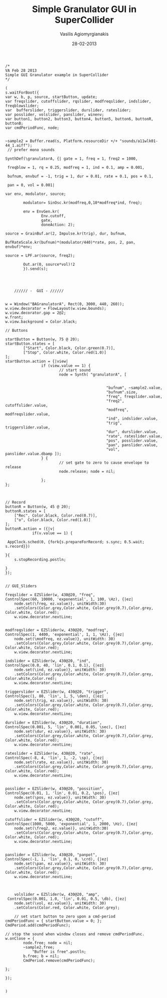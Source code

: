
#+Title: Simple Granulator GUI in SuperCollider
#+Author: Vasilis Agiomyrgianakis
#+Date: 28-02-2013

#+BEGIN_SRC sclang
/*
VA Feb 28 2013
Simple GUI Granulator example in SuperCollider
*/

(
s.waitForBoot({
var w, b, p, source, startButton, update;
var freqslider, cutoffslider, rqslider, modfreqslider, indslider, freqblowslider;
var  bufferslider, triggerslider, durslider, rateslider;
var posslider, volslider, panslider, winenv;
var button1, button2, button3, button4, button5, button6, buttonR, buttonB;
var cmdPeriodFunc, node;


~sample2 = Buffer.read(s, Platform.resourceDir +/+ "sounds/a11wlk01-44_1.aiff");
 // prefer mono sounds

SynthDef(\granulatorA, {| gate = 1, freq = 1, freq2 = 1000,

 freqblow = 1, rq = 0.25, modfreq = 1, ind = 0.1, amp = 0.001,

 bufnum, envbuf = -1, trig = 1, dur = 0.01, rate = 0.1, pos = 0.1,

 pan = 0, vol = 0.001|

var env, modulator, source;

		modulator= SinOsc.kr(modfreq,0,10*modfreq*ind, freq);

		env = EnvGen.kr(
                Env.cutoff,
                gate,
                doneAction: 2);

source = GrainBuf.ar(2, Impulse.kr(trig), dur, bufnum,

BufRateScale.kr(bufnum)*(modulator/440)*rate, pos, 2, pan, envbuf)*env;

source = LPF.ar(source, freq2);
		
        Out.ar(0, source*vol)!2
        }).send(s);


	
			
	////// -  GUI - //////

		
w = Window("BAGranulatorA", Rect(0, 3000, 440, 260));
w.view.decorator = FlowLayout(w.view.bounds);
w.view.decorator.gap = 2@2;
w.front;
w.view.background = Color.black;
	
// Buttons 

startButton = Button(w, 75 @ 20);
startButton.states = [
        ["Start", Color.black, Color.green(0.7)],
        ["Stop", Color.white, Color.red(1.0)]
];
startButton.action = {|view|
                if (view.value == 1) {
                        // start sound
                        node = Synth( "granulatorA", [

											
											 "bufnum", ~sample2.value,
											 "bufnum".size,
											 "freq", freqslider.value,
											 "freq2", cutoffslider.value,
											 "modfreq", modfreqslider.value,
											 "ind", indslider.value,
											 "trig", triggerslider.value,
                                			 "dur", durslider.value,
                             				 "rate", rateslider.value,
											 "pos", posslider.value,
											 "pan", panslider.value, 
											 "vol", panslider.value.dbamp ]);
                } {
                        // set gate to zero to cause envelope to release
                        node.release; node = nil;
					
                };
};



// Record
buttonR = Button(w, 45 @ 20);
buttonR.states = [
	["Rec", Color.black, Color.red(0.7)],
	["o", Color.black, Color.red(1.0)]
];
buttonR.action = ({|v|
		 	if(v.value == 1) {
		 	                 
 AppClock.sched(0, {fork{s.prepareForRecord; s.sync; 0.5.wait; s.record}}) 
                                
}{
	s.stopRecording.postln;
	
}
});
	

// GUI_Sliders

freqslider = EZSlider(w, 430@20, "freq", 
ControlSpec(60, 10000, 'exponential', 1, 100, \Hz), {|ez|
	node.set(\freq, ez.value)}, unitWidth:30)
	.setColors(Color.grey,Color.white, Color.grey(0.7),Color.grey, Color.white, Color.red);
	w.view.decorator.nextLine;
	
	
modfreqslider = EZSlider(w, 430@20, "modfreq", 
ControlSpec(1, 4400, 'exponential', 1, 1, \Hz), {|ez|
	node.set(\modfreq, ez.value)}, unitWidth: 30)
	.setColors(Color.grey,Color.white, Color.grey(0.7),Color.grey, Color.white, Color.red);
	w.view.decorator.nextLine;

indslider = EZSlider(w, 430@20, "ind", 
ControlSpec(0.0, 40, 'lin', 0.1, 0.1), {|ez|
	node.set(\ind, ez.value)}, unitWidth: 30)
	.setColors(Color.grey,Color.white, Color.grey(0.7),Color.grey, Color.white,Color.red);
	w.view.decorator.nextLine;

triggerslider = EZSlider(w, 430@20, "trigger", 
ControlSpec(1, 80, 'lin', 1, 5, \den), {|ez|
	node.set(\trig, ez.value)}, unitWidth: 30)
	.setColors(Color.grey,Color.white, Color.grey(0.7),Color.grey, Color.white, Color.red);
	w.view.decorator.nextLine;

durslider = EZSlider(w, 430@20, "duration", 
ControlSpec(0.001, 5, 'lin', 0.001, 0.05, \sec), {|ez|
	node.set(\dur, ez.value)}, unitWidth: 30)
	.setColors(Color.grey,Color.white, Color.grey(0.7),Color.grey, Color.white, Color.red);
	w.view.decorator.nextLine;

rateslider = EZSlider(w, 430@20, "rate", 
ControlSpec(-8, 4, 'lin', 1, -2, \sp), {|ez|
	node.set(\rate, ez.value)}, unitWidth: 30)
	.setColors(Color.grey,Color.white, Color.grey(0.7),Color.grey, Color.white, Color.red);
	w.view.decorator.nextLine;


posslider = EZSlider(w, 430@20, "possition", 
ControlSpec(0.01, 1, 'lin', 0.01, 0.2, \pos), {|ez|
	node.set(\pos, ez.value)}, unitWidth: 30)
	.setColors(Color.grey,Color.white, Color.grey(0.7),Color.grey, Color.white, Color.red);
	w.view.decorator.nextLine;
	
cutoffslider = EZSlider(w, 430@20, "cutoff", 
ControlSpec(1000, 5000, 'exponential', 1, 2000, \Hz), {|ez|
	node.set(\freq2, ez.value)}, unitWidth:30)
	.setColors(Color.grey,Color.white, Color.grey(0.7),Color.grey, Color.white, Color.red);
	w.view.decorator.nextLine;
	

panslider = EZSlider(w, 430@20, "panpot", 
ControlSpec(-1, 1, 'lin', 0.1, 0, \crd), {|ez|
	node.set(\pan, ez.value)}, unitWidth: 30)
	.setColors(Color.grey,Color.white, Color.grey(0.7),Color.grey, Color.white, Color.red);
	w.view.decorator.nextLine;



	volslider = EZSlider(w, 430@20, "amp",
 ControlSpec(0.001, 1.0, 'lin', 0.01, 0.5, \db), {|ez|
	node.set(\vol, ez.value)}, unitWidth: 30)
	.setColors(Color.red, Color.white, Color.grey);
	
	// set start button to zero upon a cmd-period
cmdPeriodFunc = { startButton.value = 0; };
CmdPeriod.add(cmdPeriodFunc);

// stop the sound when window closes and remove cmdPeriodFunc.
w.onClose = {
        node.free; node = nil;
		~sample2.free;
			"Buffer is free".postln;
		b.free; b = nil;
        CmdPeriod.remove(cmdPeriodFunc);

};

});


)

#+END_SRC
